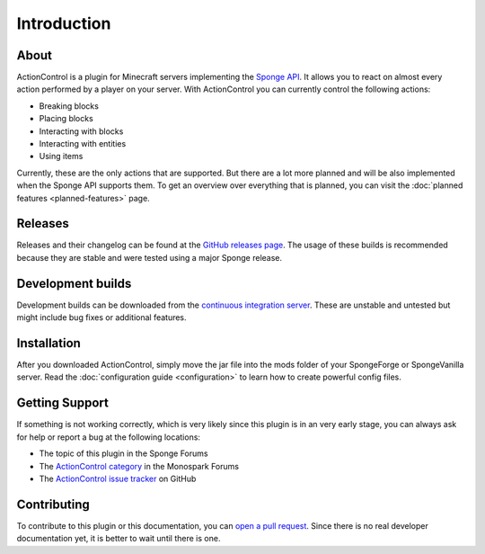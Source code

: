 ===========
Introduction
===========

About
=====

ActionControl is a plugin for Minecraft servers implementing the `Sponge API <https://www.spongepowered.org>`_.
It allows you to react on almost every action performed by a player on your server.
With ActionControl you can currently control the following actions:

* Breaking blocks
* Placing blocks
* Interacting with blocks
* Interacting with entities
* Using items

Currently, these are the only actions that are supported.
But there are a lot more planned and will be also implemented when the Sponge API supports them.
To get an overview over everything that is planned, you can visit the :doc:`planned features <planned-features>` page.

Releases
========

Releases and their changelog can be found at the `GitHub releases page <https://github.com/Monospark/ActionControl/releases>`_.
The usage of these builds is recommended because they are stable and were tested using a major Sponge release.

Development builds
==================

Development builds can be downloaded from the `continuous integration server <https://ci.monospark.org/job/ActionControl>`_.
These are unstable and untested but might include bug fixes or additional features.

Installation
============

After you downloaded ActionControl, simply move the jar file into the mods folder of your SpongeForge or SpongeVanilla server.
Read the :doc:`configuration guide <configuration>` to learn how to create powerful config files.

Getting Support
===============

If something is not working correctly, which is very likely since this plugin is in an very early stage, you can always ask for help or report a bug at the following locations:

* The topic of this plugin in the Sponge Forums
* The `ActionControl category <https://forums.monospark.org/c/actioncontrol>`_ in the Monospark Forums
* The `ActionControl issue tracker <https://github.com/Monospark/ActionControl/issues>`_ on GitHub

Contributing
============

To contribute to this plugin or this documentation, you can `open a pull request <https://github.com/Monospark/ActionControl/pulls>`_.
Since there is no real developer documentation yet, it is better to wait until there is one.
